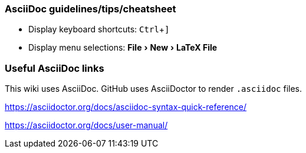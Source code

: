 :experimental:
=== AsciiDoc guidelines/tips/cheatsheet
* Display keyboard shortcuts: kbd:[Ctrl + \]]
* Display menu selections: menu:File[New > LaTeX File]

=== Useful AsciiDoc links

This wiki uses AsciiDoc.
GitHub uses AsciiDoctor to render `.asciidoc` files.

https://asciidoctor.org/docs/asciidoc-syntax-quick-reference/

https://asciidoctor.org/docs/user-manual/




